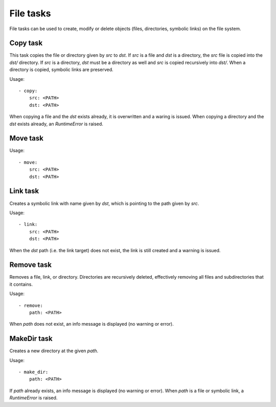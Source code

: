 File tasks
==========

File tasks can be used to create, modify or delete objects (files, directories,
symbolic links) on the file system.


Copy task
---------

This task copies the file or directory given by `src` to `dst`. If `src` is a
file and `dst` is a directory, the `src` file is copied into the `dst/`
directory. If `src` is a directory, `dst` must be a directory as well and `src`
is copied recursively into `dst/`. When a directory is copied, symbolic links
are preserved.

Usage::

    - copy:
        src: <PATH>
        dst: <PATH>

When copying a file and the `dst` exists already, it is overwritten and a
waring is issued. When copying a directory and the `dst` exists already, an
`RuntimeError` is raised.


Move task
---------

Usage::

    - move:
        src: <PATH>
        dst: <PATH>


Link task
---------

Creates a symbolic link with name given by `dst`, which is pointing to the path
given by `src`.

Usage::

    - link:
        src: <PATH>
        dst: <PATH>

When the `dst` path (i.e. the link target) does not exist, the link is still
created and a warning is issued.


Remove task
-----------

Removes a file, link, or directory. Directories are recursively deleted,
effectively removing all files and subdirectories that it contains.

Usage::

    - remove:
        path: <PATH>

When `path` does not exist, an info message is displayed (no warning or error).



MakeDir task
------------

Creates a new directory at the given `path`.


Usage::

    - make_dir:
        path: <PATH>

If `path` already exists, an info message is displayed (no warning or error).
When `path` is a file or symbolic link, a `RuntimeError` is raised.
